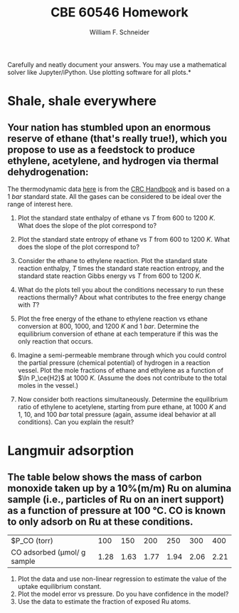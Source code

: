 #+BEGIN_OPTIONS
#+AUTHOR: William F. Schneider
#+TITLE: CBE 60546 Homework
#+EMAIL: wschneider@nd.edu
#+LATEX_CLASS_OPTIONS: [11pt]
#+LATEX_HEADER:\usepackage[left=1in, right=1in, top=1in, bottom=1in, nohead]{geometry}
#+LATEX_HEADER:\geometry{margin=1.0in}
#+LATEX_HEADER:\usepackage{hyperref}
#+LATEX_HEADER:\usepackage{amsmath}
#+LATEX_HEADER:\usepackage{graphicx}
#+LATEX_HEADER:\usepackage{epstopdf}
#+LATEX_HEADER:\usepackage{fancyhdr}
#+LATEX_HEADER:\pagestyle{fancy}
#+LATEX_HEADER:\fancyhf{}
#+LATEX_HEADER:\usepackage[labelfont=bf]{caption}
#+LATEX_HEADER:\usepackage{setspace}
#+LATEX_HEADER:\setlength{\headheight}{10.2pt}
#+LATEX_HEADER:\setlength{\headsep}{20pt}
#+LATEX_HEADER:\renewcommand{\headrulewidth}{0.5pt}
#+LATEX_HEADER:\renewcommand{\footrulewidth}{0.5pt}
#+LATEX_HEADER:\lfoot{\today}
#+LATEX_HEADER:\cfoot{\copyright\ 2021 W.\ F.\ Schneider}
#+LATEX_HEADER:\rfoot{\thepage}
#+LATEX_HEADER:\chead{\bf{Advanced Chemical Reaction Engineering (CBE 60546)\vspace{12pt}}}
#+LATEX_HEADER:\lhead{\bf{Homework 2}}
#+LATEX_HEADER:\rhead{\bf{Due September 8, 2021}}
#+LATEX_HEADER:\usepackage{titlesec}
#+LATEX_HEADER:\titlespacing*{\section}
#+LATEX_HEADER:{0pt}{0.6\baselineskip}{0.2\baselineskip}
#+LATEX_HEADER:\title{University of Notre Dame\\Advanced Chemical Engineering Thermodynamics\\(CBE 60553)}
#+LATEX_HEADER:\author{Prof. William F.\ Schneider}
#+LATEX_HEADER:\usepackage{siunitx}
#+LATEX_HEADER:\usepackage[version=3]{mhchem}
#+LATEX_HEADER:\def\dbar{{\mathchar'26\mkern-12mu d}}

#+EXPORT_EXCLUDE_TAGS: noexport
#+OPTIONS: toc:nil
#+OPTIONS: H:3 num:3
#+OPTIONS: ':t
#+END_OPTIONS

\noindent *Carefully and neatly document your answers.  You may use a mathematical solver like Jupyter/iPython. Use plotting software for all plots.*

* Key ideas :noexport:
- multiple equilibria
- Le'Chatlier principle

* Shale, shale everywhere
** Your nation has stumbled upon an enormous reserve of ethane (that's really true!), which you propose to use as a feedstock to produce ethylene, acetylene, and hydrogen via thermal dehydrogenation:

#+BEGIN_CENTER
\ce{ C2H6 (g) -> C2H4(g) + H2 (g) }

\ce{C2H6 (g) -> C2H2 (g) + 2 H2 (g) }
#+END_CENTER
\noindent The thermodynamic data [[./HW2-thermo.csv][here]] is from the [[https://onesearch.library.nd.edu/permalink/f/1phik6l/ndu_aleph002720619][CRC Handbook]] and is based on a \SI{1}{bar} standard state. All the gases can be considered to be ideal over the range of interest here.

1. Plot the standard state enthalpy of ethane vs $T$ from $600$ to \SI{1200}{K}. What does the slope of the plot correspond to?

2. Plot the standard state entropy of ethane vs $T$ from $600$ to \SI{1200}{K}. What does the slope of the plot correspond to?

3. Consider the ethane to ethylene reaction. Plot the standard state reaction enthalpy, $T$ times the standard state reaction entropy, and the standard state reaction Gibbs energy vs $T$ from $600$ to \SI{1200}{K}.

4. What do the plots tell you about the conditions necessary to run these reactions thermally? About what contributes to the free energy change with $T$?

5. Plot the free energy of the ethane to ethylene reaction vs ethane conversion at $800$, $1000$, and \SI{1200}{K} and \SI{1}{bar}.  Determine the equilibrium conversion of ethane at each temperature if this was the only reaction that occurs.

6. Imagine a semi-permeable membrane through which you could control the partial pressure (chemical potential) of hydrogen in a reaction vessel. Plot the mole fractions of ethane and ethylene as a function of $\ln P_\ce{H2}$ at \SI{1000}{K}. (Assume the \ce{H2} does not contribute to the total moles in the vessel.)

7. Now consider both reactions simultaneously. Determine the equilibrium ratio of ethylene to acetylene,  starting from pure ethane, at \SI{1000}{K} and $1$, $10$, and \SI{100}{bar} total pressure (again, assume ideal behavior at all conditions).  Can you explain the result?


* Langmuir adsorption
** The table below shows the mass of carbon monoxide taken up by a 10%(m/m) Ru on alumina sample (i.e., particles of Ru on an inert support) as a function of \ce{CO} pressure at \SI{100}{\celsius}. CO is known to only adsorb on Ru at these conditions.

| $P_\text{CO}  (torr)            |  100 |  150 |  200 |  250 |  300 |  400 |
| CO adsorbed (\mu{}mol/ g sample | 1.28 | 1.63 | 1.77 | 1.94 | 2.06 | 2.21 |

1. Plot the data and use non-linear regression to estimate the value of the uptake equilibrium constant.
2. Plot the model error vs pressure. Do you have confidence in the model?
3. Use the data to estimate the fraction of exposed Ru atoms.


